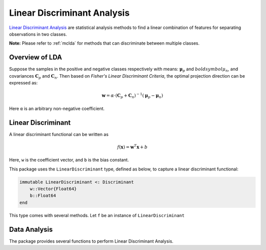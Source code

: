 Linear Discriminant Analysis
==============================

`Linear Discriminant Analysis <http://en.wikipedia.org/wiki/Linear_discriminant_analysis>`_ are statistical analysis methods to find a linear combination of features for separating observations in two classes.

**Note:** Please refer to :ref:`mclda` for methods that can discriminate between multiple classes. 

Overview of LDA
~~~~~~~~~~~~~~~~

Suppose the samples in the positive and negative classes respectively with means: :math:`\boldsymbol{\mu}_p` and :math:`boldsymbol{\mu}_n`, and covariances :math:`\mathbf{C}_p` and :math:`\mathbf{C}_n`. Then based on *Fisher's Linear Discriminant Criteria*, the optimal projection direction can be expressed as:

.. math::

    \mathbf{w} = \alpha \cdot (\mathbf{C}_p + \mathbf{C}_n)^{-1} (\boldsymbol{\mu}_p - \boldsymbol{\mu}_n)

Here ``α`` is an arbitrary non-negative coefficient. 


Linear Discriminant
~~~~~~~~~~~~~~~~~~~~

A linear discriminant functional can be written as

.. math::

    f(\mathbf{x}) = \mathbf{w}^T \mathbf{x} + b

Here, ``w`` is the coefficient vector, and ``b`` is the bias constant.

This package uses the ``LinearDiscriminant`` type, defined as below, to capture a linear discriminant functional:

.. code-block:: julia

    immutable LinearDiscriminant <: Discriminant
        w::Vector{Float64}
        b::Float64
    end

This type comes with several methods. Let ``f`` be an instance of ``LinearDiscriminant``

.. function:: length(f)

    Get the length of the coefficient vector.

.. function:: evaluate(f, x)

    Evaluate the linear discriminant value, *i.e* ``w'x + b``.

    When ``x`` is a vector, it returns a real value; 
    when ``x`` is a matrix with samples in columns, it returns a vector of length ``size(x, 2)``. 

.. function:: predict(f, x)

    Make prediction. It returns ``true`` iff ``evaluate(f, x)`` is positive.


Data Analysis
~~~~~~~~~~~~~~

The package provides several functions to perform Linear Discriminant Analysis.

.. function:: ldacov(Cp, Cn, μp, μn)

    Performs LDA given covariances and mean vectors.

    :param Cp: The covariance matrix of the positive class.
    :param Cn: The covariance matrix of the negative class.
    :param μp: The mean vector of the positive class.
    :param μn: The mean vector of the negative class.

    :return: The resultant linear discriminant functional of type ``LinearDiscriminant``.

    **Note:** The coefficient vector is scaled such that ``w'μp + b = 1`` and ``w'μn + b = -1``.

.. function:: ldacov(C, μp, μn)

    Performs LDA given a covariance matrix and both mean vectors. 

    :param C: The pooled covariane matrix (*i.e* ``(Cp + Cn)/2``)
    :param μp: The mean vector of the positive class.
    :param μn: The mean vector of the negative class.

    :return: The resultant linear discriminant functional of type ``LinearDiscriminant``.

    **Note:** The coefficient vector is scaled such that ``w'μp + b = 1`` and ``w'μn + b = -1``.

.. function:: fit(LinearDiscriminant, Xp, Xn)

    Performs LDA given both positive and negative samples. 

    :param Xp: The sample matrix of the positive class.
    :param Xn: The sample matrix of the negative class.

    :return: The resultant linear discriminant functional of type ``LinearDiscriminant``.


